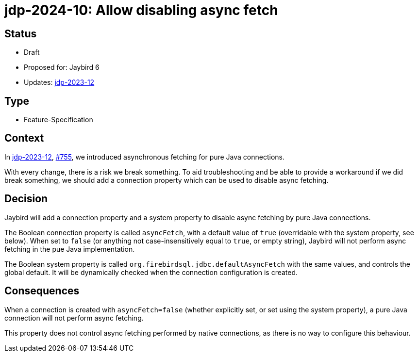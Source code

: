 = jdp-2024-10: Allow disabling async fetch

== Status

* Draft
* Proposed for: Jaybird 6
* Updates: https://github.com/FirebirdSQL/jaybird/blob/master/devdoc/jdp/jdp-2023-12-async-fetching-result-set-rows.adoc[jdp-2023-12]

== Type

* Feature-Specification

== Context

In https://github.com/FirebirdSQL/jaybird/blob/master/devdoc/jdp/jdp-2023-12-async-fetching-result-set-rows.adoc[jdp-2023-12], https://github.com/FirebirdSQL/jaybird/issues/755[#755], we introduced asynchronous fetching for pure Java connections.

With every change, there is a risk we break something.
To aid troubleshooting and be able to provide a workaround if we did break something, we should add a connection property which can be used to disable async fetching.

== Decision

Jaybird will add a connection property and a system property to disable async fetching by pure Java connections.

The Boolean connection property is called `asyncFetch`, with a default value of `true` (overridable with the system property, see below).
When set to `false` (or anything not case-insensitively equal to `true`, or empty string), Jaybird will not perform async fetching in the pue Java implementation.

The Boolean system property is called `org.firebirdsql.jdbc.defaultAsyncFetch` with the same values, and controls the global default.
It will be dynamically checked when the connection configuration is created.

== Consequences

When a connection is created with `asyncFetch=false` (whether explicitly set, or set using the system property), a pure Java connection will not perform async fetching.

This property does not control async fetching performed by native connections, as there is no way to configure this behaviour.
